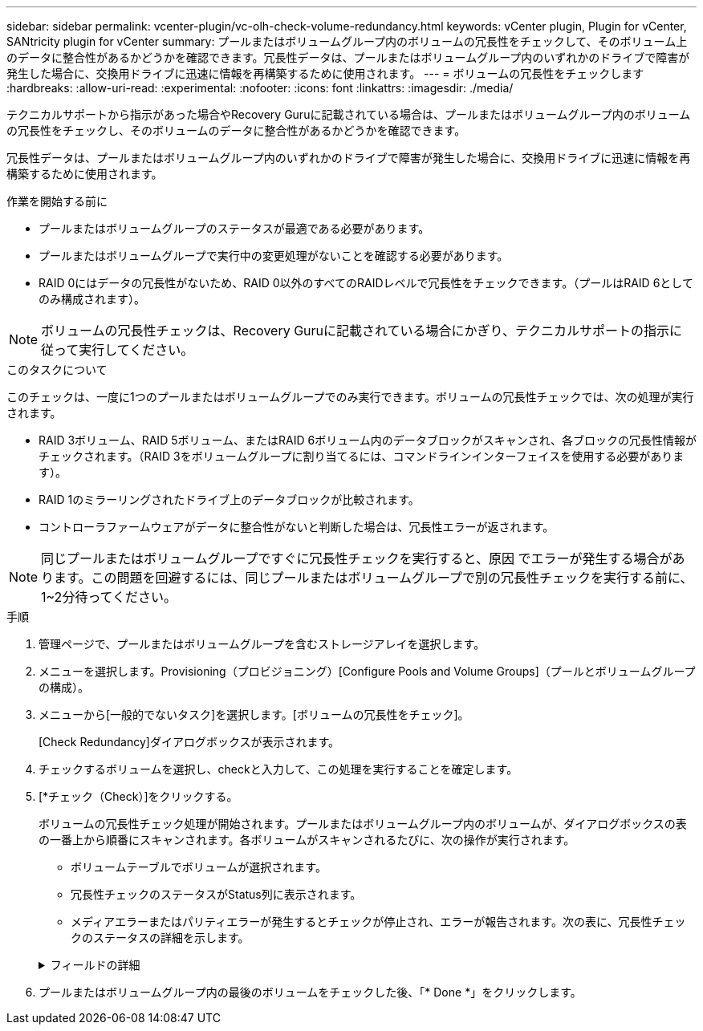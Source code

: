 ---
sidebar: sidebar 
permalink: vcenter-plugin/vc-olh-check-volume-redundancy.html 
keywords: vCenter plugin, Plugin for vCenter, SANtricity plugin for vCenter 
summary: プールまたはボリュームグループ内のボリュームの冗長性をチェックして、そのボリューム上のデータに整合性があるかどうかを確認できます。冗長性データは、プールまたはボリュームグループ内のいずれかのドライブで障害が発生した場合に、交換用ドライブに迅速に情報を再構築するために使用されます。 
---
= ボリュームの冗長性をチェックします
:hardbreaks:
:allow-uri-read: 
:experimental: 
:nofooter: 
:icons: font
:linkattrs: 
:imagesdir: ./media/


[role="lead"]
テクニカルサポートから指示があった場合やRecovery Guruに記載されている場合は、プールまたはボリュームグループ内のボリュームの冗長性をチェックし、そのボリュームのデータに整合性があるかどうかを確認できます。

冗長性データは、プールまたはボリュームグループ内のいずれかのドライブで障害が発生した場合に、交換用ドライブに迅速に情報を再構築するために使用されます。

.作業を開始する前に
* プールまたはボリュームグループのステータスが最適である必要があります。
* プールまたはボリュームグループで実行中の変更処理がないことを確認する必要があります。
* RAID 0にはデータの冗長性がないため、RAID 0以外のすべてのRAIDレベルで冗長性をチェックできます。（プールはRAID 6としてのみ構成されます）。



NOTE: ボリュームの冗長性チェックは、Recovery Guruに記載されている場合にかぎり、テクニカルサポートの指示に従って実行してください。

.このタスクについて
このチェックは、一度に1つのプールまたはボリュームグループでのみ実行できます。ボリュームの冗長性チェックでは、次の処理が実行されます。

* RAID 3ボリューム、RAID 5ボリューム、またはRAID 6ボリューム内のデータブロックがスキャンされ、各ブロックの冗長性情報がチェックされます。（RAID 3をボリュームグループに割り当てるには、コマンドラインインターフェイスを使用する必要があります）。
* RAID 1のミラーリングされたドライブ上のデータブロックが比較されます。
* コントローラファームウェアがデータに整合性がないと判断した場合は、冗長性エラーが返されます。



NOTE: 同じプールまたはボリュームグループですぐに冗長性チェックを実行すると、原因 でエラーが発生する場合があります。この問題を回避するには、同じプールまたはボリュームグループで別の冗長性チェックを実行する前に、1~2分待ってください。

.手順
. 管理ページで、プールまたはボリュームグループを含むストレージアレイを選択します。
. メニューを選択します。Provisioning（プロビジョニング）[Configure Pools and Volume Groups]（プールとボリュームグループの構成）。
. メニューから[一般的でないタスク]を選択します。[ボリュームの冗長性をチェック]。
+
[Check Redundancy]ダイアログボックスが表示されます。

. チェックするボリュームを選択し、checkと入力して、この処理を実行することを確定します。
. [*チェック（Check）]をクリックする。
+
ボリュームの冗長性チェック処理が開始されます。プールまたはボリュームグループ内のボリュームが、ダイアログボックスの表の一番上から順番にスキャンされます。各ボリュームがスキャンされるたびに、次の操作が実行されます。

+
** ボリュームテーブルでボリュームが選択されます。
** 冗長性チェックのステータスがStatus列に表示されます。
** メディアエラーまたはパリティエラーが発生するとチェックが停止され、エラーが報告されます。次の表に、冗長性チェックのステータスの詳細を示します。


+
.フィールドの詳細
[%collapsible]
====
[cols="25h,~"]
|===
| ステータス | 説明 


| 保留中です | これはスキャン対象の最初のボリュームです。冗長性チェックを開始するには、Start（開始）をクリックしていません。-or -プールまたはボリュームグループ内の他のボリュームで冗長性チェック処理が実行されています。 


| チェック中です | ボリュームは冗長性チェック中です。 


| 合格 | ボリュームは冗長性チェックにパスしました。冗長性情報に不整合は見つかりませんでした。 


| 失敗しました | ボリュームは冗長性チェックに失敗しました。冗長性情報に不整合が見つかりました。 


| メディアエラー | ドライブメディアが故障しており、読み取り不能です。Recovery Guruに表示される手順に従います。 


| パリティエラー | データの一部でパリティが想定される値ではありません。パリティエラーは深刻な問題を招く可能性があり、原因 によってデータが永久に失われる可能性があります。 
|===
====
. プールまたはボリュームグループ内の最後のボリュームをチェックした後、「* Done *」をクリックします。

